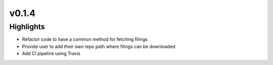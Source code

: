 .. _whatsnew014:

v0.1.4
------

Highlights
~~~~~~~~~~

* Refactor code to have a common method for fetching filings
* Provide user to add their own repo path where filings can be downloaded
* Add CI pipeline using Travis